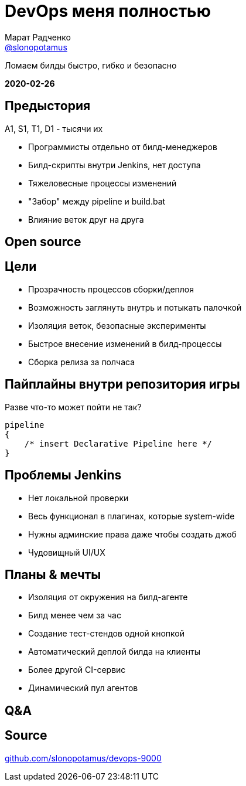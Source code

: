 = DevOps меня полностью
Марат Радченко <https://github.com/slonopotamus[@slonopotamus]>
:source-highlighter: highlightjs
:revealjs_controls: false
:revealjs_hash: true
:revealjs_theme: league
:revealjsdir: https://cdn.jsdelivr.net/npm/reveal.js@3.9.2
:icons: font
:highlightjs-languages: groovy

Ломаем билды быстро, гибко и безопасно

**2020-02-26**

== Предыстория

A1, S1, T1, D1 - тысячи их

* Программисты отдельно от билд-менеджеров
* Билд-скрипты внутри Jenkins, нет доступа
* Тяжеловесные процессы изменений
* "Забор" между pipeline и build.bat
* Влияние веток друг на друга

== Open source

== Цели

* Прозрачность процессов сборки/деплоя
* Возможность заглянуть внутрь и потыкать палочкой
* Изоляция веток, безопасные эксперименты
* Быстрое внесение изменений в билд-процессы
* Сборка релиза за полчаса

== Пайплайны внутри репозитория игры

.Разве что-то может пойти не так?
[source,groovy]
--
pipeline
{
    /* insert Declarative Pipeline here */
}
--

== Проблемы Jenkins

* Нет локальной проверки
* Весь функционал в плагинах, которые system-wide
* Нужны админские права даже чтобы создать джоб
* Чудовищный UI/UX

== Планы & мечты

* Изоляция от окружения на билд-агенте
* Билд менее чем за час
* Создание тест-стендов одной кнопкой
* Автоматический деплой билда на клиенты
* Более другой CI-сервис
* Динамический пул агентов

== Q&A

== Source

link:https://github.com/slonopotamus/devops-9000[github.com/slonopotamus/devops-9000]

